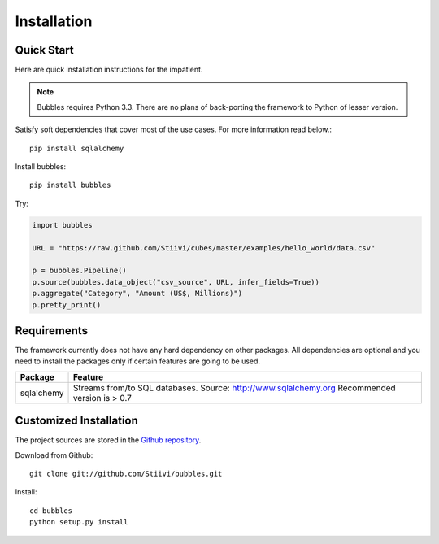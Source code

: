 ++++++++++++
Installation
++++++++++++

Quick Start
===========

Here are quick installation instructions for the impatient.

.. note::

   Bubbles requires Python 3.3. There are no plans of back-porting the
   framework to Python of lesser version.

Satisfy soft dependencies that cover most of the use cases. For more
information read below.::

    pip install sqlalchemy

Install bubbles::

    pip install bubbles

Try:

.. code-block:: python

    import bubbles

    URL = "https://raw.github.com/Stiivi/cubes/master/examples/hello_world/data.csv"

    p = bubbles.Pipeline()
    p.source(bubbles.data_object("csv_source", URL, infer_fields=True))
    p.aggregate("Category", "Amount (US$, Millions)")
    p.pretty_print()


Requirements
============

The framework currently does not have any hard dependency on other packages.
All dependencies are optional and you need to install the packages only if
certain features are going to be used.

+-------------------------+---------------------------------------------------------+
|Package                  | Feature                                                 |
+=========================+=========================================================+
| sqlalchemy              | Streams from/to SQL databases. Source:                  |
|                         | http://www.sqlalchemy.org                               |
|                         | Recommended version is > 0.7                            |
+-------------------------+---------------------------------------------------------+


Customized Installation
=======================

The project sources are stored in the `Github repository`_.

.. _Github repository: https://github.com/Stiivi/bubbles

Download from Github::

    git clone git://github.com/Stiivi/bubbles.git
    
Install::

    cd bubbles
    python setup.py install
